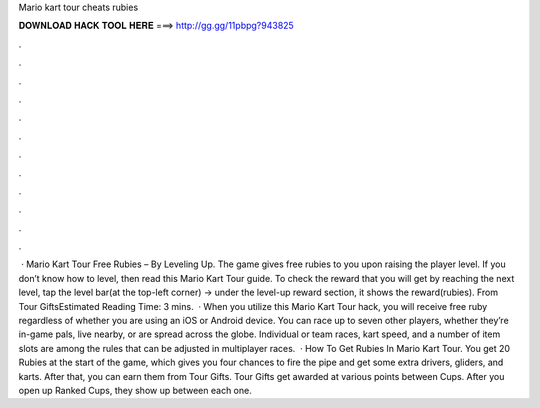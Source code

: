 Mario kart tour cheats rubies

𝐃𝐎𝐖𝐍𝐋𝐎𝐀𝐃 𝐇𝐀𝐂𝐊 𝐓𝐎𝐎𝐋 𝐇𝐄𝐑𝐄 ===> http://gg.gg/11pbpg?943825

.

.

.

.

.

.

.

.

.

.

.

.

 · Mario Kart Tour Free Rubies – By Leveling Up. The game gives free rubies to you upon raising the player level. If you don’t know how to level, then read this Mario Kart Tour guide. To check the reward that you will get by reaching the next level, tap the level bar(at the top-left corner) -> under the level-up reward section, it shows the reward(rubies). From Tour GiftsEstimated Reading Time: 3 mins.  · When you utilize this Mario Kart Tour hack, you will receive free ruby regardless of whether you are using an iOS or Android device. You can race up to seven other players, whether they’re in-game pals, live nearby, or are spread across the globe. Individual or team races, kart speed, and a number of item slots are among the rules that can be adjusted in multiplayer races.  · How To Get Rubies In Mario Kart Tour. You get 20 Rubies at the start of the game, which gives you four chances to fire the pipe and get some extra drivers, gliders, and karts. After that, you can earn them from Tour Gifts. Tour Gifts get awarded at various points between Cups. After you open up Ranked Cups, they show up between each one.